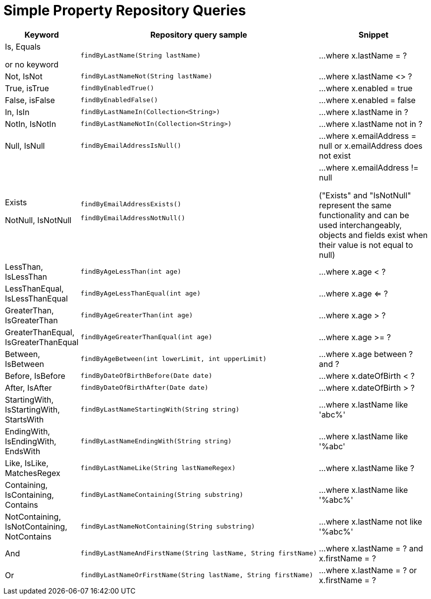 [[aerospike.query_methods.simple_property]]
= Simple Property Repository Queries

[width="100%",cols="<7%,<30%,<25%",options="header",]
|===
|Keyword |Repository query sample |Snippet

|Is, Equals

or no keyword a|
[source,java]
----
findByLastName(String lastName)
----
|...where x.lastName = ?

|Not, IsNot a|
[source,java]
----
findByLastNameNot(String lastName)
----
|...where x.lastName <> ?

|True, isTrue a|
[source,java]
----
findByEnabledTrue()
----
|...where x.enabled = true

|False, isFalse a|
[source,java]
----
findByEnabledFalse()
----
|...where x.enabled = false

|In, IsIn a|
[source,java]
----
findByLastNameIn(Collection<String>)
----
|...where x.lastName in ?

|NotIn, IsNotIn a|
[source,java]
----
findByLastNameNotIn(Collection<String>)
----
|...where x.lastName not in ?

|Null, IsNull a|
[source,java]
----
findByEmailAddressIsNull()
----

|...where x.emailAddress = null or x.emailAddress does not exist

|Exists

NotNull, IsNotNull a|
[source,java]
----
findByEmailAddressExists()
----

[source,java]
----
findByEmailAddressNotNull()
----

|...where x.emailAddress != null

("Exists" and "IsNotNull" represent the same functionality and can be used interchangeably, objects and fields exist when their value is not equal to null)

|LessThan, IsLessThan a|
[source,java]
----
findByAgeLessThan(int age)
----
|...where x.age < ?

|LessThanEqual, IsLessThanEqual a|
[source,java]
----
findByAgeLessThanEqual(int age)
----
|...where x.age <= ?

|GreaterThan, IsGreaterThan a|
[source,java]
----
findByAgeGreaterThan(int age)
----
|...where x.age > ?

|GreaterThanEqual, IsGreaterThanEqual a|
[source,java]
----
findByAgeGreaterThanEqual(int age)
----
|...where x.age >= ?

|Between, IsBetween a|
[source,java]
----
findByAgeBetween(int lowerLimit, int upperLimit)
----
|...where x.age between ? and ?

|Before, IsBefore a|
[source,java]
----
findByDateOfBirthBefore(Date date)
----
|...where x.dateOfBirth < ?

|After, IsAfter a|
[source,java]
----
findByDateOfBirthAfter(Date date)
----
|...where x.dateOfBirth > ?

|StartingWith, IsStartingWith, StartsWith a|
[source,java]
----
findByLastNameStartingWith(String string)
----
|...where x.lastName like 'abc%'

|EndingWith, IsEndingWith, EndsWith a|
[source,java]
----
findByLastNameEndingWith(String string)
----
|...where x.lastName like '%abc'

|Like, IsLike, MatchesRegex a|
[source,java]
----
findByLastNameLike(String lastNameRegex)
----

|...where x.lastName like ?

|Containing, IsContaining, Contains a|
[source,java]
----
findByLastNameContaining(String substring)
----
|...where x.lastName like '%abc%'

|NotContaining, IsNotContaining, NotContains a|
[source,java]
----
findByLastNameNotContaining(String substring)
----
|...where x.lastName not like '%abc%'

|And a|
[source,java]
----
findByLastNameAndFirstName(String lastName, String firstName)
----
|...where x.lastName = ? and x.firstName = ?

|Or a|
[source,java]
----
findByLastNameOrFirstName(String lastName, String firstName)
----
|...where x.lastName = ? or x.firstName = ?
|===
